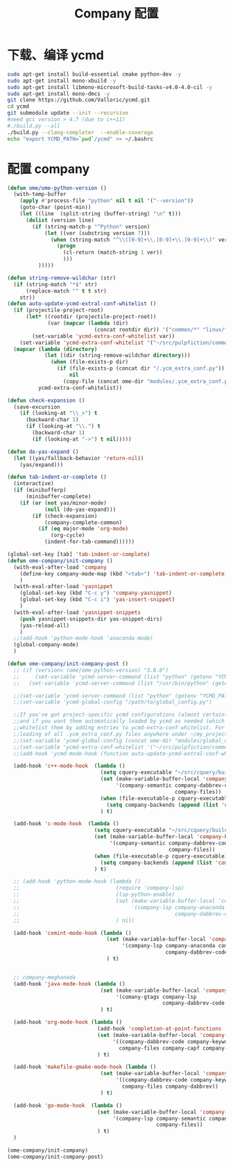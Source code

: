 
#+TITLE: Company 配置

* 下载、编译 ycmd
  #+BEGIN_SRC sh
    sudo apt-get install build-essential cmake python-dev -y
    sudo apt-get install mono-xbuild -y
    sudo apt-get install libmono-microsoft-build-tasks-v4.0-4.0-cil -y
    sudo apt-get install mono-dmcs -y
    git clone https://github.com/Valloric/ycmd.git
    cd ycmd
    git submodule update --init --recursive
    #need gcc version > 4.7 (due to c++11)
    #./build.py --all
    ./build.py --clang-completer  --enable-coverage
    echo "export YCMD_PATH=`pwd`/ycmd" >> ~/.bashrc
  #+END_SRC

* 配置 company
  #+BEGIN_SRC emacs-lisp
    (defun ome/ome-python-version ()
      (with-temp-buffer
        (apply #'process-file "python" nil t nil '("--version"))
        (goto-char (point-min))
        (let ((line  (split-string (buffer-string) "\n" t)))
          (dolist (version line)
            (if (string-match-p "^Python" version)
                (let ((ver (substring version 7)))
                  (when (string-match "^\\([0-9]+\\.[0-9]+\\.[0-9]+\\)" ver)
                    (progn
                      (cl-return (match-string 1 ver))
                      )))
              )))))

    (defun string-remove-wildchar (str)
      (if (string-match "*$" str)
          (replace-match "" t t str)
        str))
    (defun auto-update-ycmd-extral-conf-whitelist ()
      (if (projectile-project-root)
          (let* ((rootdir (projectile-project-root))
                 (var (mapcar (lambda (dir)
                                (concat rootdir dir)) '("common/*" "linux/*"))))
            (set-variable 'ycmd-extra-conf-whitelist var))
        (set-variable 'ycmd-extra-conf-whitelist '("~/src/pulpfiction/common/*" "~/work/linux-src/linux/*")))
      (mapcar (lambda (directory)
                (let ((dir (string-remove-wildchar directory)))
                  (when (file-exists-p dir)
                    (if (file-exists-p (concat dir "/.ycm_extra_conf.py"))
                        nil
                      (copy-file (concat ome-dir "modules/.ycm_extra_conf.py") (concat dir "/.ycm_extra_conf.py"))))))
              ycmd-extra-conf-whitelist))

    (defun check-expansion ()
      (save-excursion
        (if (looking-at "\\_>") t
          (backward-char 1)
          (if (looking-at "\\.") t
            (backward-char 1)
            (if (looking-at "->") t nil)))))

    (defun do-yas-expand ()
      (let ((yas/fallback-behavior 'return-nil))
        (yas/expand)))

    (defun tab-indent-or-complete ()
      (interactive)
      (if (minibufferp)
          (minibuffer-complete)
        (if (or (not yas/minor-mode)
                (null (do-yas-expand)))
            (if (check-expansion)
                (company-complete-common)
              (if (eq major-mode 'org-mode)
                  (org-cycle)
                (indent-for-tab-command))))))

    (global-set-key [tab] 'tab-indent-or-complete)
    (defun ome-company/init-company ()
      (with-eval-after-load 'company
        (define-key company-mode-map (kbd "<tab>") 'tab-indent-or-complete)
        )
      (with-eval-after-load 'yasnippet
        (global-set-key (kbd "C-c y") 'company-yasnippet)
        (global-set-key (kbd "C-c i") 'yas-insert-snippet)
        )
      (with-eval-after-load 'yasnippet-snippets
        (push yasnippet-snippets-dir yas-snippet-dirs)
        (yas-reload-all)
        )
      ;;(add-hook 'python-mode-hook 'anaconda-mode)
      (global-company-mode)
      )

    (defun ome-company/init-company-post ()
      ;; (if (version< (ome/ome-python-version) "3.8.0")
      ;;     (set-variable 'ycmd-server-command (list "python" (getenv "YCMD_PATH")))
      ;;   (set-variable 'ycmd-server-command (list "/usr/bin/python" (getenv "YCMD_PATH"))))

      ;;(set-variable 'ycmd-server-command (list "python" (getenv "YCMD_PATH")))
      ;;(set-variable 'ycmd-global-config "/path/to/global_config.py")

      ;;If you've got project-specific ycmd configurations (almost certainly called .ycm_extra_conf.py),
      ;;and if you want them automatically loaded by ycmd as needed (which you probably do), then you can
      ;;whitelist them by adding entries to ycmd-extra-conf-whitelist. For example, this will allow automatic
      ;;loading of all .ycm_extra_conf.py files anywhere under ~/my_projects
      ;;(set-variable 'ycmd-global-config (concat ome-dir "modules/global_conf.py"))
      ;;(set-variable 'ycmd-extra-conf-whitelist '("~/src/pulpfiction/common/*" "~/work/linux-src/linux/*"))
      ;;(add-hook 'ycmd-mode-hook (function auto-update-ycmd-extral-conf-whitelist))

      (add-hook 'c++-mode-hook  (lambda ()
                                  (setq cquery-executable "~/src/cquery/build/cquery")
                                  (set (make-variable-buffer-local 'company-backends)
                                       '(company-semantic company-dabbrev-code
                                                          company-files))
                                  (when (file-executable-p cquery-executable)
                                    (setq company-backends (append (list 'company-lsp) company-backends)))
                                  ) t)

      (add-hook 'c-mode-hook  (lambda ()
                                (setq cquery-executable "~/src/cquery/build/cquery")
                                (set (make-variable-buffer-local 'company-backends)
                                     '(company-semantic company-dabbrev-code
                                                        company-files))
                                (when (file-executable-p cquery-executable)
                                  (setq company-backends (append (list 'company-lsp) company-backends)))
                                ) t)

      ;; (add-hook 'python-mode-hook (lambda ()
      ;;                               (require 'company-lsp)
      ;;                               (lsp-python-enable)
      ;;                               (set (make-variable-buffer-local 'company-backends)
      ;;                                    '(company-lsp company-anaconda company-capf
      ;;                                                  company-dabbrev-code company-files))
      ;;                               ) nil)

      (add-hook 'comint-mode-hook (lambda ()
                                    (set (make-variable-buffer-local 'company-backends)
                                         '(company-lsp company-anaconda company-capf
                                                       company-dabbrev-code company-files))
                                    ) t)


      ;; company-meghanada
      (add-hook 'java-mode-hook (lambda ()
                                  (set (make-variable-buffer-local 'company-backends)
                                       '(comany-gtags company-lsp
                                                      company-dabbrev-code company-files company-capf))
                                  ) t)

      (add-hook 'org-mode-hook (lambda ()
                                 (add-hook 'completion-at-point-functions 'pcomplete-completions-at-point nil t)
                                 (set (make-variable-buffer-local 'company-backends)
                                      '((company-dabbrev-code company-keywords)
                                        company-files company-capf company-dabbrev))
                                 ) t)

      (add-hook 'makefile-gmake-mode-hook (lambda ()
                                  (set (make-variable-buffer-local 'company-backends)
                                       '((company-dabbrev-code company-keywords)
                                         company-files company-dabbrev))
                                  ) t)

      (add-hook 'go-mode-hook  (lambda ()
                                 (set (make-variable-buffer-local 'company-backends)
                                      '(company-lsp company-semantic company-dabbrev-code
                                                    company-files))
                                 ) t)
      )

    (ome-company/init-company)
    (ome-company/init-company-post)
  #+END_SRC
